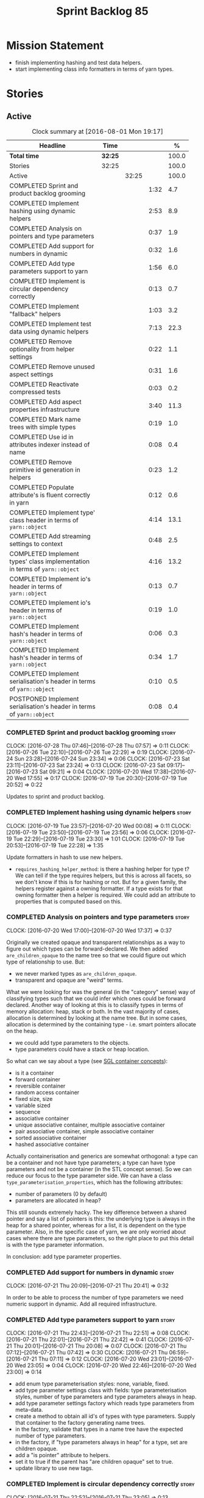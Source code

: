 #+title: Sprint Backlog 85
#+options: date:nil toc:nil author:nil num:nil
#+todo: STARTED | COMPLETED CANCELLED POSTPONED
#+tags: { story(s) epic(e) }

* Mission Statement

- finish implementing hashing and test data helpers.
- start implementing class info formatters in terms of yarn types.

* Stories

** Active

#+begin: clocktable :maxlevel 3 :scope subtree :indent nil :emphasize nil :scope file :narrow 75 :formula %
#+CAPTION: Clock summary at [2016-08-01 Mon 19:17]
| <75>                                                                        |         |       |      |       |
| Headline                                                                    | Time    |       |      |     % |
|-----------------------------------------------------------------------------+---------+-------+------+-------|
| *Total time*                                                                | *32:25* |       |      | 100.0 |
|-----------------------------------------------------------------------------+---------+-------+------+-------|
| Stories                                                                     | 32:25   |       |      | 100.0 |
| Active                                                                      |         | 32:25 |      | 100.0 |
| COMPLETED Sprint and product backlog grooming                               |         |       | 1:32 |   4.7 |
| COMPLETED Implement hashing using dynamic helpers                           |         |       | 2:53 |   8.9 |
| COMPLETED Analysis on pointers and type parameters                          |         |       | 0:37 |   1.9 |
| COMPLETED Add support for numbers in dynamic                                |         |       | 0:32 |   1.6 |
| COMPLETED Add type parameters support to yarn                               |         |       | 1:56 |   6.0 |
| COMPLETED Implement is circular dependency correctly                        |         |       | 0:13 |   0.7 |
| COMPLETED Implement "fallback" helpers                                      |         |       | 1:03 |   3.2 |
| COMPLETED Implement test data using dynamic helpers                         |         |       | 7:13 |  22.3 |
| COMPLETED Remove optionality from helper settings                           |         |       | 0:22 |   1.1 |
| COMPLETED Remove unused aspect settings                                     |         |       | 0:31 |   1.6 |
| COMPLETED Reactivate compressed tests                                       |         |       | 0:03 |   0.2 |
| COMPLETED Add aspect properties infrastructure                              |         |       | 3:40 |  11.3 |
| COMPLETED Mark name trees with simple types                                 |         |       | 0:19 |   1.0 |
| COMPLETED Use id in attributes indexer instead of name                      |         |       | 0:08 |   0.4 |
| COMPLETED Remove primitive id generation in helpers                         |         |       | 0:23 |   1.2 |
| COMPLETED Populate attribute's is fluent correctly in yarn                  |         |       | 0:12 |   0.6 |
| COMPLETED Implement type' class header in terms of =yarn::object=           |         |       | 4:14 |  13.1 |
| COMPLETED Add streaming settings to context                                 |         |       | 0:48 |   2.5 |
| COMPLETED Implement types' class implementation in terms of =yarn::object=  |         |       | 4:16 |  13.2 |
| COMPLETED Implement io's header in terms of =yarn::object=                  |         |       | 0:13 |   0.7 |
| COMPLETED Implement io's header in terms of =yarn::object=                  |         |       | 0:19 |   1.0 |
| COMPLETED Implement hash's header in terms of =yarn::object=                |         |       | 0:06 |   0.3 |
| COMPLETED Implement hash's header in terms of =yarn::object=                |         |       | 0:34 |   1.7 |
| COMPLETED Implement serialisation's header in terms of =yarn::object=       |         |       | 0:10 |   0.5 |
| POSTPONED Implement serialisation's header in terms of =yarn::object=       |         |       | 0:08 |   0.4 |
#+TBLFM: $5='(org-clock-time% @3$2 $2..$4);%.1f
#+end:

*** COMPLETED Sprint and product backlog grooming                     :story:
    CLOSED: [2016-08-01 Mon 19:16]
    CLOCK: [2016-07-28 Thu 07:46]--[2016-07-28 Thu 07:57] =>  0:11
    CLOCK: [2016-07-26 Tue 22:10]--[2016-07-26 Tue 22:29] =>  0:19
    CLOCK: [2016-07-24 Sun 23:28]--[2016-07-24 Sun 23:34] =>  0:06
    CLOCK: [2016-07-23 Sat 23:11]--[2016-07-23 Sat 23:24] =>  0:13
    CLOCK: [2016-07-23 Sat 09:17]--[2016-07-23 Sat 09:21] =>  0:04
    CLOCK: [2016-07-20 Wed 17:38]--[2016-07-20 Wed 17:55] =>  0:17
    CLOCK: [2016-07-19 Tue 20:30]--[2016-07-19 Tue 20:52] =>  0:22

Updates to sprint and product backlog.

*** COMPLETED Implement hashing using dynamic helpers                 :story:
    CLOSED: [2016-07-20 Wed 00:08]
    CLOCK: [2016-07-19 Tue 23:57]--[2016-07-20 Wed 00:08] =>  0:11
    CLOCK: [2016-07-19 Tue 23:50]--[2016-07-19 Tue 23:56] =>  0:06
    CLOCK: [2016-07-19 Tue 22:29]--[2016-07-19 Tue 23:30] =>  1:01
    CLOCK: [2016-07-19 Tue 20:53]--[2016-07-19 Tue 22:28] =>  1:35

Update formatters in hash to use new helpers.

- =requires_hashing_helper_method=: is there a hashing helper for type
  t? We can tell if the type requires helpers, but this is across all
  facets, so we don't know if this is for hashing or not. But for a
  given family, the helpers register against a owning formatter. If a
  type exists for that owning formatter then a helper is required. We
  could add an attribute to properties that is computed based on this.

*** COMPLETED Analysis on pointers and type parameters                :story:
    CLOSED: [2016-07-20 Wed 17:37]
    CLOCK: [2016-07-20 Wed 17:00]--[2016-07-20 Wed 17:37] =>  0:37

Originally we created opaque and transparent relationships as a way to
figure out which types can be forward-declared. We then added
=are_children_opaque= to the name tree so that we could figure out
which type of relationship to use. But:

- we never marked types as =are_children_opaque=.
- transparent and opaque are "weird" terms.

What we were looking for was the general (in the "category" sense) way
of classifying types such that we could infer which ones could be
forward declared. Another way of looking at this is to classify types
in terms of memory allocation: heap, stack or both. In the vast
majority of cases, allocation is determined by looking at the name
tree. But in some cases, allocation is determined by the containing
type - i.e. smart pointers allocate on the heap.

- we could add type parameters to the objects.
- type parameters could have a stack or heap location.

So what can we say about a type (see [[https://www.sgi.com/tech/stl/table_of_contents.html][SGL container concepts]]):

- is it a container
- forward container
- reversible container
- random access container
- fixed size, size
- variable sized
- sequence
- associative container
- unique associative container, multiple associative container
- pair associative container, simple associative container
- sorted associative container
- hashed associative container

Actually containerisation and generics are somewhat orthogonal: a type
can be a container and not have type parameters; a type can have type
parameters and not be a container (in the STL concept sense). So we
can reduce our focus to the type parameter side. We can have a class
=type_parameterisation_properties=, which has the following
attributes:

- number of parameters (0 by default)
- parameters are allocated in heap?

This still sounds extremely hacky. The key difference between a shared
pointer and say a list of pointers is this: the underlying type is
always in the heap for a shared pointer, whereas for a list, it is
dependent on the type parameter. Also, in the specific case of yarn,
we are only worried about cases where there are type parameters, so
the right place to put this detail is with the type parameter
information.

In conclusion: add type parameter properties.

*** COMPLETED Add support for numbers in dynamic                      :story:
    CLOSED: [2016-07-21 Thu 20:32]
    CLOCK: [2016-07-21 Thu 20:09]--[2016-07-21 Thu 20:41] =>  0:32

In order to be able to process the number of type parameters we need
numeric support in dynamic. Add all required infrastructure.

*** COMPLETED Add type parameters support to yarn                     :story:
    CLOSED: [2016-07-21 Thu 22:51]
    CLOCK: [2016-07-21 Thu 22:43]--[2016-07-21 Thu 22:51] =>  0:08
    CLOCK: [2016-07-21 Thu 22:01]--[2016-07-21 Thu 22:42] =>  0:41
    CLOCK: [2016-07-21 Thu 20:01]--[2016-07-21 Thu 20:08] =>  0:07
    CLOCK: [2016-07-21 Thu 07:12]--[2016-07-21 Thu 07:42] =>  0:30
    CLOCK: [2016-07-21 Thu 06:59]--[2016-07-21 Thu 07:11] =>  0:12
    CLOCK: [2016-07-20 Wed 23:01]--[2016-07-20 Wed 23:05] =>  0:04
    CLOCK: [2016-07-20 Wed 22:46]--[2016-07-20 Wed 23:00] =>  0:14

- add enum type parameterisation styles: none, variable, fixed.
- add type parameter settings class with fields: type parameterisation
  styles, number of type parameters and type parameters always in
  heap.
- add type parameter settings factory which reads type parameters from
  meta-data.
- create a method to obtain all id's of types with type
  parameters. Supply that container to the factory generating name
  trees.
- in the factory, validate that types in a name tree have the expected
  number of type parameters.
- in the factory, if "type parameters always in heap" for a type, set
  are children opaque.
- add a "is pointer" attribute to helpers.
- set it to true if the parent has "are children opaque" set to true.
- update library to use new tags.

*** COMPLETED Implement is circular dependency correctly              :story:
    CLOSED: [2016-07-21 Thu 23:05]
    CLOCK: [2016-07-21 Thu 22:52]--[2016-07-21 Thu 23:05] =>  0:13

At present we are marking the top-level type as circular dependency if
it or any of its children have a reference to the owning type. This is
not useful. What we need is for the actual name tree that causes the
cycle to be marked so that when we are creating the helper we can set
a flag in the helper. This flag could also be "is circular
dependency".

*** COMPLETED Implement "fallback" helpers                            :story:
    CLOSED: [2016-07-22 Fri 21:43]
    CLOCK: [2016-07-22 Fri 20:58]--[2016-07-22 Fri 21:40] =>  0:42
    CLOCK: [2016-07-21 Thu 23:24]--[2016-07-21 Thu 23:29] =>  0:05
    CLOCK: [2016-07-21 Thu 23:07]--[2016-07-21 Thu 23:23] =>  0:16

For test data we need to introduce the notion of "fallback helpers":
if a type has no helper, look for a fallback helper for a given
formatter. If that exists, use it.

Actually this is not quite that easy. What we are trying to say is
that types for which there is no helper family should have a default
helper family. This would mean all types across yarn and across the
target model would end up mapping to the same helper, which is not
ideal - e.g. enumerations, concepts, primitives, etc would map to the
same fallback helper. By sheer luck this probably works, because we
only use helpers for nested type info and only objects can have nested
type infos.

The second problem is that we are only looking for a helper if the
type had a helper assistant in the first place. But the notion of
fallbacks implies that no helper assistant existed - or that we must
always set the helper assistant to fallback, meaning all types will
need helper assistants.

This can be achieved by using a default value for the family. It is
not ideal because it means we will now create helpers for _all_ types
in a name tree. But it should work.

*** COMPLETED Implement test data using dynamic helpers               :story:
    CLOSED: [2016-07-23 Sat 09:16]
    CLOCK: [2016-07-23 Sat 09:09]--[2016-07-23 Sat 09:16] =>  0:07
    CLOCK: [2016-07-23 Sat 09:05]--[2016-07-23 Sat 09:08] =>  0:03
    CLOCK: [2016-07-23 Sat 08:45]--[2016-07-23 Sat 09:04] =>  0:19
    CLOCK: [2016-07-23 Sat 08:25]--[2016-07-23 Sat 08:44] =>  0:19
    CLOCK: [2016-07-23 Sat 00:01]--[2016-07-23 Sat 01:15] =>  1:14
    CLOCK: [2016-07-22 Fri 23:34]--[2016-07-23 Sat 00:00] =>  0:26
    CLOCK: [2016-07-22 Fri 22:07]--[2016-07-22 Fri 23:33] =>  1:26
    CLOCK: [2016-07-22 Fri 21:43]--[2016-07-22 Fri 22:06] =>  0:23
    CLOCK: [2016-07-20 Wed 22:31]--[2016-07-20 Wed 22:44] =>  0:13
    CLOCK: [2016-07-20 Wed 21:57]--[2016-07-20 Wed 22:30] =>  0:33
    CLOCK: [2016-07-20 Wed 21:41]--[2016-07-20 Wed 21:56] =>  0:15
    CLOCK: [2016-07-20 Wed 19:10]--[2016-07-20 Wed 19:14] =>  0:04
    CLOCK: [2016-07-20 Wed 18:40]--[2016-07-20 Wed 19:09] =>  0:29
    CLOCK: [2016-07-20 Wed 18:14]--[2016-07-20 Wed 18:21] =>  0:07
    CLOCK: [2016-07-20 Wed 17:56]--[2016-07-20 Wed 18:13] =>  0:17
    CLOCK: [2016-07-20 Wed 15:50]--[2016-07-20 Wed 16:20] =>  0:30
    CLOCK: [2016-07-20 Wed 13:41]--[2016-07-20 Wed 14:09] =>  0:28

Update formatters in test data to use new helpers.

- for test data we need to introduce the notion of "fallback
  helpers". If a type has no helper, look for a fallback helper for a
  given formatter. If that exists, use it.
- for composite types: detect composition when creating the name trees
  in yarn. Mark the type as composite. Actually, composite is the
  wrong name. We should call it "recursive type" (a type defined in
  terms of itself).
- we need to detect types that are contained in pointers so that we
  generate the helpers accordingly.
- for pointers we already have =are_children_opaque=. We just need to
  populate this correctly.
- we can merge composite with domain, we just need a flag "generate
  with default values" or "generate with values". The nested type info
  could record type recursion at the point where it happens.
- rename int, char, bool.
- for whatever reason =dogen::test_models::boost_model::pkg1::class_c=
  is not coming out for test data. We can clearly see in the logs that
  the helper has been setup correctly but no output comes out.

*** COMPLETED Create a settings class for the "requires" settings     :story:
    CLOSED: [2016-07-23 Sat 23:14]

*Rationale*: done as part of aspect properties work.

We need to populate these in a settings workflow of some kind.

*** COMPLETED Remove optionality from helper settings                 :story:
    CLOSED: [2016-07-24 Sun 23:03]
    CLOCK: [2016-07-24 Sun 22:40]--[2016-07-24 Sun 23:02] =>  0:22

When we implemented fallback / default settings, it ceased to make
sense to have optionality on helper settings; we are now always
providing some kind of helpers. Remove all of the optionality we left
behind.

*** COMPLETED Remove unused aspect settings                           :story:
    CLOSED: [2016-07-25 Mon 21:57]
    CLOCK: [2016-07-25 Mon 21:26]--[2016-07-25 Mon 21:57] =>  0:31

We don't really have strong use cases for these:

- =disable_complete_constructor=
- =disable_xml_serialization=

We can always add them if required in the future, but at present they
are adding additional complexity for no obvious gain.

Removed with commit 709429a.

*** COMPLETED Reactivate compressed tests                             :story:
    CLOSED: [2016-07-25 Mon 22:01]
    CLOCK: [2016-07-25 Mon 21:58]--[2016-07-25 Mon 22:01] =>  0:03

We disabled the compressed model tests at some point in the past. Not
quite sure why. Reactivate it.

*** COMPLETED Add aspect properties infrastructure                    :story:
    CLOSED: [2016-07-25 Mon 23:37]
    CLOCK: [2016-07-25 Mon 22:55]--[2016-07-25 Mon 23:37] =>  0:42
    CLOCK: [2016-07-25 Mon 22:29]--[2016-07-25 Mon 22:54] =>  0:25
    CLOCK: [2016-07-25 Mon 22:19]--[2016-07-25 Mon 22:28] =>  0:09
    CLOCK: [2016-07-25 Mon 22:02]--[2016-07-25 Mon 22:18] =>  0:16
    CLOCK: [2016-07-25 Mon 21:08]--[2016-07-25 Mon 21:25] =>  0:17
    CLOCK: [2016-07-24 Sun 23:04]--[2016-07-24 Sun 23:27] =>  0:23
    CLOCK: [2016-07-24 Sun 22:30]--[2016-07-24 Sun 22:40] =>  0:10
    CLOCK: [2016-07-23 Sat 23:50]--[2016-07-24 Sun 00:24] =>  0:34
    CLOCK: [2016-07-23 Sat 22:59]--[2016-07-23 Sat 23:10] =>  0:11
    CLOCK: [2016-07-23 Sat 22:20]--[2016-07-23 Sat 22:53] =>  0:33

- we need to add missing aspect settings to existing settings classes,
  with fields etc. We also need to mark types accordingly.
- create aspect property classes to handle post processing of
  settings. This only requires looking at direct descendants as per
  [[https://github.com/DomainDrivenConsulting/dogen/blob/master/doc/agile/sprint_backlog_66.org#analyse-the-correct-way-of-implementing-the-formattables-workflow][prior analysis]] on sprint 66, with the exception of stream
  manipulators.
- add aspect properties to element properties.
- add accessors to assistant.
- problem: we were lazy and tried to merge two different forms of
  aspect settings into one class: those that are merely optional, and
  belong to the element we want to format (disabble complete
  constructor, xml serialisation, etc); and those that belong to the
  helper types (requires manual move constructor, etc). The problem is
  this won't work since we will not have element settings for all
  these types. We actually need two classes to represent this data.
- another way to look at this is: do we really need all of these
  features? we could probably get away with always generating XML
  support and complete constructors. If there is a requirement, we can
  revisit.

*** COMPLETED Mark name trees with simple types                       :story:
    CLOSED: [2016-07-26 Tue 21:46]
    CLOCK: [2016-07-26 Tue 21:27]--[2016-07-26 Tue 21:46] =>  0:19

We need a way to know if a name tree has an enumeration or a
primitive.

*** COMPLETED Use id in attributes indexer instead of name            :story:
    CLOSED: [2016-07-27 Wed 19:38]
    CLOCK: [2016-07-27 Wed 19:30]--[2016-07-27 Wed 19:38] =>  0:08

We are using a set of name to keep track of processed types. Use ids
instead.

*** COMPLETED Remove primitive id generation in helpers               :story:
    CLOSED: [2016-07-27 Wed 20:03]
    CLOCK: [2016-07-27 Wed 19:50]--[2016-07-27 Wed 20:03] =>  0:13
    CLOCK: [2016-07-27 Wed 19:39]--[2016-07-27 Wed 19:49] =>  0:10

We generated a container of primitve id's when creating helpers. Now
we have "is current simple type" in yarn's name tree we no longer need
this.

*** COMPLETED Populate attribute's is fluent correctly in yarn
    CLOSED: [2016-07-27 Wed 20:16]
    CLOCK: [2016-07-27 Wed 20:04]--[2016-07-27 Wed 20:16] =>  0:12

At present we are not setting is fluent on yarn properties. Fix this.

*** COMPLETED Implement type' class header in terms of =yarn::object= :story:
    CLOSED: [2016-07-28 Thu 08:10]
    CLOCK: [2016-07-28 Thu 08:06]--[2016-07-28 Thu 08:10] =>  0:04
    CLOCK: [2016-07-28 Thu 07:57]--[2016-07-28 Thu 08:05] =>  0:08
    CLOCK: [2016-07-28 Thu 07:36]--[2016-07-28 Thu 07:46] =>  0:10
    CLOCK: [2016-07-27 Wed 19:15]--[2016-07-27 Wed 19:28] =>  0:13
    CLOCK: [2016-07-27 Wed 18:18]--[2016-07-27 Wed 19:00] =>  0:42
    CLOCK: [2016-07-27 Wed 18:15]--[2016-07-27 Wed 18:18] =>  0:03
    CLOCK: [2016-07-27 Wed 07:59]--[2016-07-27 Wed 08:24] =>  0:25
    CLOCK: [2016-07-27 Wed 07:38]--[2016-07-27 Wed 07:58] =>  0:20
    CLOCK: [2016-07-26 Tue 22:30]--[2016-07-26 Tue 22:50] =>  0:20
    CLOCK: [2016-07-26 Tue 22:30]--[2016-07-26 Tue 22:35] =>  0:05
    CLOCK: [2016-07-26 Tue 21:47]--[2016-07-26 Tue 22:09] =>  0:22
    CLOCK: [2016-07-26 Tue 20:52]--[2016-07-26 Tue 21:26] =>  0:34
    CLOCK: [2016-07-23 Sat 21:55]--[2016-07-23 Sat 22:19] =>  0:24
    CLOCK: [2016-07-23 Sat 21:47]--[2016-07-23 Sat 21:54] =>  0:07
    CLOCK: [2016-07-23 Sat 15:10]--[2016-07-23 Sat 15:27] =>  0:17

Time to have a go at moving the type's class header stitch template
from class info to yarn types.

- we need to enable some side-by-side infrastructure so we can
  refactor the class info formatters one at the time, without breaking
  the existing code generation. Create a set of classes
  =new_class_formatter= for the new code.
- we do not seem to be propagating the requires* properties
  correctly.
- we are generating services when we shouldn't.
- for enumerations, we can't rely on the aspect settings. This is
  because these are generated types. We need to infer this.
- "is primitive" in helper is the same as "is simple type". update
  helper to match. Remove primitive id generation.

*** COMPLETED Add streaming settings to context                       :story:
    CLOSED: [2016-07-31 Sun 17:56]
    CLOCK: [2016-07-31 Sun 17:21]--[2016-07-31 Sun 17:56] =>  0:35
    CLOCK: [2016-07-31 Sun 16:55]--[2016-07-31 Sun 17:05] =>  0:26
    CLOCK: [2016-07-31 Sun 16:52]--[2016-07-31 Sun 16:55] =>  0:03

In order to implement the inserter operator formatter we need to
obtain the streaming settings. At present these are only used to
produce the helper properties. We need to expose the main repository
of streaming settings into the formatting context.

*** COMPLETED Implement types' class implementation in terms of =yarn::object= :story:
    CLOSED: [2016-07-31 Sun 20:07]
    CLOCK: [2016-07-31 Sun 20:31]--[2016-07-31 Sun 20:59] =>  0:28
    CLOCK: [2016-07-31 Sun 20:07]--[2016-07-31 Sun 20:30] =>  0:23
    CLOCK: [2016-07-31 Sun 18:15]--[2016-07-31 Sun 20:06] =>  1:51
    CLOCK: [2016-07-31 Sun 16:29]--[2016-07-31 Sun 16:51] =>  0:22
    CLOCK: [2016-07-29 Fri 21:31]--[2016-07-29 Fri 22:43] =>  1:12

Move type's class implementation stitch template from class info to
yarn object.

*** COMPLETED Implement io's header in terms of =yarn::object=        :story:
    CLOSED: [2016-07-31 Sun 21:54]
    CLOCK: [2016-07-31 Sun 21:40]--[2016-07-31 Sun 21:53] =>  0:13

Move io class header stitch template from class info to yarn object.

*** COMPLETED Implement io's header in terms of =yarn::object=        :story:
    CLOSED: [2016-07-31 Sun 22:14]
    CLOCK: [2016-07-31 Sun 22:11]--[2016-07-31 Sun 22:14] =>  0:03
    CLOCK: [2016-07-31 Sun 21:54]--[2016-07-31 Sun 22:10] =>  0:16

Move io class header stitch template from class info to yarn object.

*** COMPLETED Implement hash's header in terms of =yarn::object=      :story:
    CLOSED: [2016-07-31 Sun 22:21]
    CLOCK: [2016-07-31 Sun 22:15]--[2016-07-31 Sun 22:21] =>  0:06

Move hash class header stitch template from class info to yarn object.

*** COMPLETED Implement hash's header in terms of =yarn::object=      :story:
    CLOSED: [2016-07-31 Sun 22:58]
    CLOCK: [2016-07-31 Sun 22:47]--[2016-07-31 Sun 22:57] =>  0:10
    CLOCK: [2016-07-31 Sun 22:40]--[2016-07-31 Sun 22:46] =>  0:06
    CLOCK: [2016-07-31 Sun 22:22]--[2016-07-31 Sun 22:40] =>  0:18

Move hash class header stitch template from class info to yarn object.

Problems:

- we need to know which types require hashing support. This can be
  done by looking at the helpers for a type.
- date needs to be handled by a helper: we previously hacked the
  template by adding =modjulian_day=. The puzzling thing is that we
  also have a helper doing exactly the same thing.

*** COMPLETED Implement serialisation's header in terms of =yarn::object= :story:
    CLOSED: [2016-07-31 Sun 23:08]
    CLOCK: [2016-07-31 Sun 22:58]--[2016-07-31 Sun 23:08] =>  0:10

Move serialisation class header stitch template from class info to
yarn object.

*** POSTPONED Implement serialisation's header in terms of =yarn::object= :story:
    CLOSED: [2016-08-01 Mon 19:16]
    CLOCK: [2016-07-31 Sun 23:09]--[2016-07-31 Sun 23:17] =>  0:08

Move serialisation class header stitch template from class info to
yarn object.

Problems:

- we've hacked filesystem path. We need to create a helper for it.

** Deprecated

*** CANCELLED Write next interesting instalment in blog               :story:
    CLOSED: [2016-07-12 Tue 17:33]

*Rationale*: Not much of a point of having "interesting" related
stories in backlog.

We have a number of links backlogged and we need to offload them in an
"interesting..." post.
*** CANCELLED Create a ebook and dead-tree book for the manual        :story:
    CLOSED: [2016-07-12 Tue 18:07]

*Rationale*: this story does not add any value. We need to write the
manual and then worry about this.

We should probably start by creating a simple ebook first and then
explore the dead-tree options such as [[http://www.lulu.com][Lulu]]. We should also see what
Luigi did for [[https://leanpub.com/implementingquantlib/][QuantLib]].
